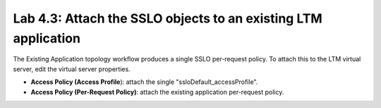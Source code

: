 .. role:: red
.. role:: bred

Lab 4.3: Attach the SSLO objects to an existing LTM application
---------------------------------------------------------------

The Existing Application topology workflow produces a single SSLO per-request
policy. To attach this to the LTM virtual server, edit the virtual server
properties.

- **Access Policy (Access Profile**): attach the single
  ":red:`ssloDefault_accessProfile`".

- **Access Policy (Per-Request Policy)**: attach the :red:`existing application
  per-request policy`.

